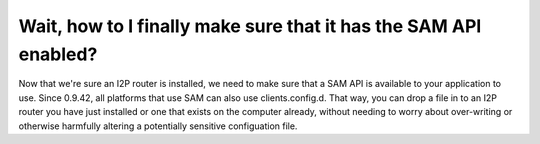 Wait, how to I finally make sure that it has the SAM API enabled?
~~~~~~~~~~~~~~~~~~~~~~~~~~~~~~~~~~~~~~~~~~~~~~~~~~~~~~~~~~~~~~~~~

Now that we're sure an I2P router is installed, we need to make sure that a SAM
API is available to your application to use. Since 0.9.42, all platforms that
use SAM can also use clients.config.d. That way, you can drop a file in to an
I2P router you have just installed or one that exists on the computer already,
without needing to worry about over-writing or otherwise harmfully altering
a potentially sensitive configuation file.
